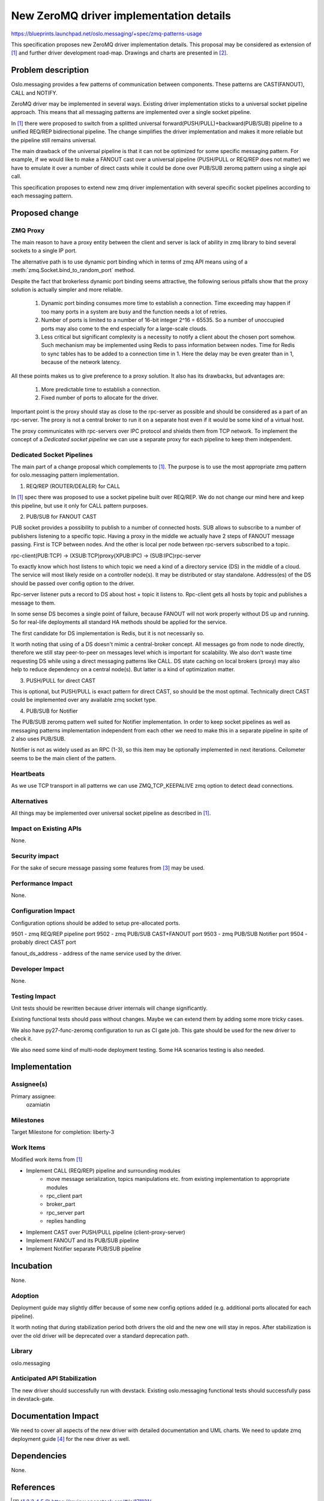 ========================================
New ZeroMQ driver implementation details
========================================

https://blueprints.launchpad.net/oslo.messaging/+spec/zmq-patterns-usage

This specification proposes new ZeroMQ driver implementation details.
This proposal may be considered as extension of [1]_ and further
driver development road-map. Drawings and charts are presented in [2]_.


Problem description
===================

Oslo.messaging provides a few patterns of communication between components.
These patterns are CAST(FANOUT), CALL and NOTIFY.

ZeroMQ driver may be implemented in several ways.
Existing driver implementation sticks to a universal socket pipeline approach.
This means that all messaging patterns are implemented over a single socket
pipeline.

In [1]_ there were proposed to switch from a splitted universal
forward(PUSH/PULL)+backward(PUB/SUB) pipeline to a unified REQ/REP
bidirectional pipeline. The change simplifies the driver implementation and
makes it more reliable but the pipeline still remains universal.

The main drawback of the universal pipeline is that it can not be optimized
for some specific messaging pattern. For example, if we would like to
make a FANOUT cast over a universal pipeline (PUSH/PULL or REQ/REP does not matter)
we have to emulate it over a number of direct casts while it could be
done over PUB/SUB zeromq pattern using a single api call.

This specification proposes to extend new zmq driver implementation
with several specific socket pipelines according to each messaging pattern.


Proposed change
===============

ZMQ Proxy
---------

The main reason to have a proxy entity between the client and server
is lack of ability in zmq library to bind several sockets to a single
IP port.

The alternative path is to use dynamic port binding which in terms of zmq API
means using of a :meth:`zmq.Socket.bind_to_random_port` method.

Despite the fact that brokerless dynamic port binding seems attractive,
the following serious pitfalls show that the proxy solution is actually
simpler and more reliable.

    1. Dynamic port binding consumes more time to establish a connection.
       Time exceeding may happen if too many ports in a system are busy
       and the function needs a lot of retries.

    2. Number of ports is limited to a number of 16-bit integer 2^16 = 65535.
       So a number of unoccupied ports may also come to the end especially for
       a large-scale clouds.

    3. Less critical but significant complexity is a necessity to notify a
       client about the chosen port somehow. Such mechanism may be implemented
       using Redis to pass information between nodes. Time for Redis to
       sync tables has to be added to a connection time in 1. Here the delay
       may be even greater than in 1, because of the network latency.

All these points makes us to give preference to a proxy solution. It also
has its drawbacks, but advantages are:

    1. More predictable time to establish a connection.

    2. Fixed number of ports to allocate for the driver.

Important point is the proxy should stay as close to the rpc-server as possible
and should be considered as a part of an rpc-server. The proxy is not a central broker
to run it on a separate host even if it would be some kind of a virtual host.

The proxy communicates with rpc-servers over IPC protocol and shields them from TCP network.
To implement the concept of a `Dedicated socket pipeline` we can use a separate proxy for
each pipeline to keep them independent.


Dedicated Socket Pipelines
--------------------------

The main part of a change proposal which complements to [1]_.
The purpose is to use the most appropriate zmq pattern for oslo.messaging pattern
implementation.


1. REQ/REP (ROUTER/DEALER) for CALL

In [1]_ spec there was proposed to use a socket pipeline built over REQ/REP.
We do not change our mind here and keep this pipeline, but use it only for
CALL pattern purposes.


2. PUB/SUB for FANOUT CAST

PUB socket provides a possibility to publish to a number of connected hosts.
SUB allows to subscribe to a number of publishers listening to a specific topic.
Having a proxy in the middle we actually have 2 steps of FANOUT message passing.
First is TCP between nodes. And the other is local per node between rpc-servers
subscribed to a topic.

rpc-client(PUB:TCP) -> (XSUB:TCP)proxy(XPUB:IPC) -> (SUB:IPC)rpc-server

To exactly know which host listens to which topic we need a kind of a directory service (DS)
in the middle of a cloud. The service will most likely reside on a controller node(s).
It may be distributed or stay standalone. Address(es) of the DS should be
passed over config option to the driver.

Rpc-server listener puts a record to DS about host + topic it listens to.
Rpc-client gets all hosts by topic and publishes a message to them.

In some sense DS becomes a single point of failure, because FANOUT will not work properly
without DS up and running. So for real-life deployments all standard HA
methods should be applied for the service.

The first candidate for DS implementation is Redis, but it is not necessarily so.

It worth noting that using of a DS doesn't mimic a central-broker concept.
All messages go from node to node directly, therefore we still stay
peer-to-peer on messages level which is important for scalability.
We also don't waste time requesting DS while using a direct messaging patterns like CALL.
DS state caching on local brokers (proxy) may also help to reduce dependency
on a central node(s). But latter is a kind of optimization matter.


3. PUSH/PULL for direct CAST

This is optional, but PUSH/PULL is exact pattern for direct CAST,
so should be the most optimal. Technically direct CAST could be implemented
over any available zmq socket type.


4. PUB/SUB for Notifier

The PUB/SUB zeromq pattern well suited for Notifier implementation.
In order to keep socket pipelines as well as messaging patterns implementation independent
from each other we need to make this in a separate pipeline in spite of 2 also uses PUB/SUB.

Notifier is not as widely used as an RPC (1-3), so this item may be optionally implemented
in next iterations. Ceilometer seems to be the main client of the pattern.


Heartbeats
----------

As we use TCP transport in all patterns we can use ZMQ_TCP_KEEPALIVE
zmq option to detect dead connections.


Alternatives
------------

All things may be implemented over universal socket pipeline as described in [1]_.


Impact on Existing APIs
-----------------------

None.

Security impact
---------------

For the sake of secure message passing some features from [3]_ may be used.


Performance Impact
------------------

None.


Configuration Impact
--------------------

Configuration options should be added to setup pre-allocated ports.

9501 - zmq REQ/REP pipeline port
9502 - zmq PUB/SUB CAST+FANOUT port
9503 - zmq PUB/SUB Notifier port
9504 - probably direct CAST port

fanout_ds_address - address of the name service used by the driver.


Developer Impact
----------------

None.


Testing Impact
--------------

Unit tests should be rewritten because driver internals will change significantly.

Existing functional tests should pass without changes.
Maybe we can extend them by adding some more tricky cases.

We also have py27-func-zeromq configuration to run as CI gate job.
This gate should be used for the new driver to check it.

We also need some kind of multi-node deployment testing.
Some HA scenarios testing is also needed.


Implementation
==============

Assignee(s)
-----------

Primary assignee:
    ozamiatin


Milestones
----------

Target Milestone for completion: liberty-3

Work Items
----------

Modified work items from [1]_

- Implement CALL (REQ/REP) pipeline and surrounding modules
    - move message serialization, topics manipulations etc.
      from existing implementation to appropriate modules
    - rpc_client part
    - broker_part
    - rpc_server part
    - replies handling
- Implement CAST over PUSH/PULL pipeline (client-proxy-server)
- Implement FANOUT and its PUB/SUB pipeline
- Implement Notifier separate PUB/SUB pipeline


Incubation
==========

None.


Adoption
--------

Deployment guide may slightly differ because of some new config options added
(e.g. additional ports allocated for each pipeline).

It worth noting that during stabilization period both drivers the old and the
new one will stay in repos. After stabilization is over the old driver will
be deprecated over a standard deprecation path.


Library
-------

oslo.messaging


Anticipated API Stabilization
-----------------------------

The new driver should successfully run with devstack.
Existing oslo.messaging functional tests should successfully pass in devstack-gate.


Documentation Impact
====================

We need to cover all aspects of the new driver with detailed documentation and UML charts.
We need to update zmq deployment guide [4]_ for the new driver as well.


Dependencies
============

None.

References
==========

.. [1] https://review.openstack.org/#/c/171131/
.. [2] http://www.slideshare.net/davanum/oslomessaging-new-0mq-driver-proposal
.. [3] http://rfc.zeromq.org/spec:26
.. [4] http://docs.openstack.org/developer/oslo.messaging/zmq_driver.html

.. note::

  This work is licensed under a Creative Commons Attribution 3.0
  Unported License.
  http://creativecommons.org/licenses/by/3.0/legalcode
